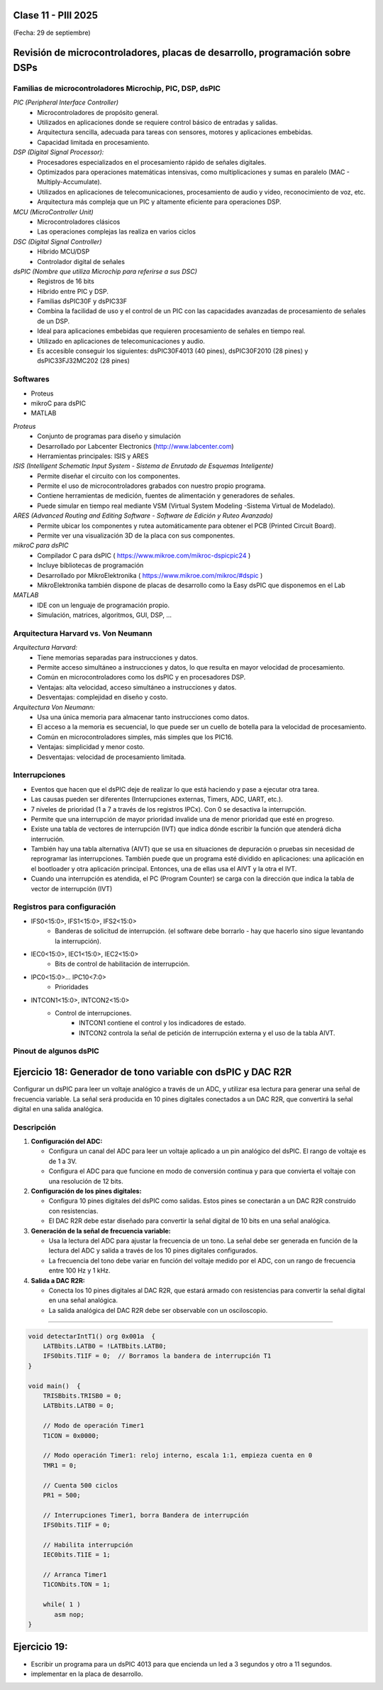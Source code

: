 .. -*- coding: utf-8 -*-

.. _rcs_subversion:

Clase 11 - PIII 2025
====================
(Fecha: 29 de septiembre)



Revisión de microcontroladores, placas de desarrollo, programación sobre DSPs
=============================================================================


Familias de microcontroladores Microchip, PIC, DSP, dsPIC
---------------------------------------------------------

*PIC (Peripheral Interface Controller)*
   - Microcontroladores de propósito general.
   - Utilizados en aplicaciones donde se requiere control básico de entradas y salidas.
   - Arquitectura sencilla, adecuada para tareas con sensores, motores y aplicaciones embebidas.
   - Capacidad limitada en procesamiento.

*DSP (Digital Signal Processor):*
   - Procesadores especializados en el procesamiento rápido de señales digitales.
   - Optimizados para operaciones matemáticas intensivas, como multiplicaciones y sumas en paralelo (MAC - Multiply-Accumulate).
   - Utilizados en aplicaciones de telecomunicaciones, procesamiento de audio y video, reconocimiento de voz, etc.
   - Arquitectura más compleja que un PIC y altamente eficiente para operaciones DSP.

*MCU (MicroController Unit)*
   - Microcontroladores clásicos
   - Las operaciones complejas las realiza en varios ciclos
   
*DSC (Digital Signal Controller)*
   - Híbrido MCU/DSP
   - Controlador digital de señales
   
*dsPIC (Nombre que utiliza Microchip para referirse a sus DSC)*
   - Registros de 16 bits
   - Híbrido entre PIC y DSP.
   - Familias dsPIC30F y dsPIC33F
   - Combina la facilidad de uso y el control de un PIC con las capacidades avanzadas de procesamiento de señales de un DSP.
   - Ideal para aplicaciones embebidas que requieren procesamiento de señales en tiempo real.
   - Utilizado en aplicaciones de telecomunicaciones y audio.
   - Es accesible conseguir los siguientes: dsPIC30F4013 (40 pines), dsPIC30F2010 (28 pines) y dsPIC33FJ32MC202 (28 pines)


.. figure:: images/precio_rendimiento.png



Softwares
---------
- Proteus
- mikroC para dsPIC
- MATLAB

*Proteus*
   - Conjunto de programas para diseño y simulación
   - Desarrollado por Labcenter Electronics (http://www.labcenter.com)
   - Herramientas principales: ISIS y ARES

*ISIS (Intelligent Schematic Input System - Sistema de Enrutado de Esquemas Inteligente)*
   - Permite diseñar el circuito con los componentes.
   - Permite el uso de microcontroladores grabados con nuestro propio programa.
   - Contiene herramientas de medición, fuentes de alimentación y generadores de señales.
   - Puede simular en tiempo real mediante VSM (Virtual System Modeling -Sistema Virtual de Modelado).

*ARES (Advanced Routing and Editing Software - Software de Edición y Ruteo Avanzado)*
   - Permite ubicar los componentes y rutea automáticamente para obtener el PCB (Printed Circuit Board).
   - Permite ver una visualización 3D de la placa con sus componentes.

*mikroC para dsPIC*
   - Compilador C para dsPIC ( https://www.mikroe.com/mikroc-dspicpic24 )
   - Incluye bibliotecas de programación
   - Desarrollado por MikroElektronika ( https://www.mikroe.com/mikroc/#dspic )
   - MikroElektronika también dispone de placas de desarrollo como la Easy dsPIC que disponemos en el Lab
   
*MATLAB*
   - IDE con un lenguaje de programación propio.
   - Simulación, matrices, algoritmos, GUI, DSP, ...



Arquitectura Harvard vs. Von Neumann
------------------------------------

*Arquitectura Harvard:*
  - Tiene memorias separadas para instrucciones y datos.
  - Permite acceso simultáneo a instrucciones y datos, lo que resulta en mayor velocidad de procesamiento.
  - Común en microcontroladores como los dsPIC y en procesadores DSP.
  - Ventajas: alta velocidad, acceso simultáneo a instrucciones y datos.
  - Desventajas: complejidad en diseño y costo.

*Arquitectura Von Neumann:*
  - Usa una única memoria para almacenar tanto instrucciones como datos.
  - El acceso a la memoria es secuencial, lo que puede ser un cuello de botella para la velocidad de procesamiento.
  - Común en microcontroladores simples, más simples que los PIC16.
  - Ventajas: simplicidad y menor costo.
  - Desventajas: velocidad de procesamiento limitada.



Interrupciones
--------------

- Eventos que hacen que el dsPIC deje de realizar lo que está haciendo y pase a ejecutar otra tarea.
- Las causas pueden ser diferentes (Interrupciones externas, Timers, ADC, UART, etc.).
- 7 niveles de prioridad (1 a 7 a través de los registros IPCx). Con 0 se desactiva la interrupción.
- Permite que una interrupción de mayor prioridad invalide una de menor prioridad que esté en progreso.
- Existe una tabla de vectores de interrupción (IVT) que indica dónde escribir la función que atenderá dicha interrución.
- También hay una tabla alternativa (AIVT) que se usa en situaciones de depuración o pruebas sin necesidad de reprogramar las interrupciones. También puede que un programa esté dividido en aplicaciones: una aplicación en el bootloader y otra aplicación principal. Entonces, una de ellas usa el AIVT y la otra el IVT.
- Cuando una interrupción es atendida, el PC (Program Counter) se carga con la dirección que indica la tabla de vector de interrupción (IVT)

.. figure:: images/ivt.png
   :target: http://ww1.microchip.com/downloads/en/DeviceDoc/70046E.pdf
   
.. figure:: images/ivt_dspic33F.png
   :target: http://ww1.microchip.com/downloads/en/DeviceDoc/70214C.pdf


Registros para configuración
----------------------------
   
- IFS0<15:0>, IFS1<15:0>, IFS2<15:0>
   - Banderas de solicitud de interrupción. (el software debe borrarlo - hay que hacerlo sino sigue levantando la interrupción).

- IEC0<15:0>, IEC1<15:0>, IEC2<15:0>
   - Bits de control de habilitación de interrupción.

- IPC0<15:0>... IPC10<7:0>
   - Prioridades

- INTCON1<15:0>, INTCON2<15:0>
   - Control de interrupciones.
      - INTCON1 contiene el control y los indicadores de estado. 
      - INTCON2 controla la señal de petición de interrupción externa y el uso de la tabla AIVT.

.. figure:: images/registro_interrupciones.png
   :target: http://ww1.microchip.com/downloads/en/devicedoc/70138c.pdf





.. figure:: images/manejo_osciladores.png

.. figure:: images/osciladores.png
   :target: http://ww1.microchip.com/downloads/en/DeviceDoc/70046E.pdf

.. figure:: images/calculo_fcy.png



Pinout de algunos dsPIC
-----------------------

.. figure:: images/dspic33fj32mc202.png
   :target: http://ww1.microchip.com/downloads/en/DeviceDoc/70283K.pdf

.. figure:: images/dspic30f4013.png
   :target: http://ww1.microchip.com/downloads/en/devicedoc/70138c.pdf


.. figure:: images/manejo_timers.png

.. figure:: images/map_timer23.png
   :target: http://ww1.microchip.com/downloads/en/devicedoc/70138c.pdf





Ejercicio 18: Generador de tono variable con dsPIC y DAC R2R
============================================================

Configurar un dsPIC para leer un voltaje analógico a través de un ADC, y utilizar esa lectura para generar una señal de frecuencia variable. La señal será producida en 10 pines digitales conectados a un DAC R2R, que convertirá la señal digital en una salida analógica.

Descripción
-----------

1. **Configuración del ADC:**

   - Configura un canal del ADC para leer un voltaje aplicado a un pin analógico del dsPIC. El rango de voltaje es de 1 a 3V.

   - Configura el ADC para que funcione en modo de conversión continua y para que convierta el voltaje con una resolución de 12 bits.

2. **Configuración de los pines digitales:**

   - Configura 10 pines digitales del dsPIC como salidas. Estos pines se conectarán a un DAC R2R construido con resistencias.

   - El DAC R2R debe estar diseñado para convertir la señal digital de 10 bits en una señal analógica.

3. **Generación de la señal de frecuencia variable:**

   - Usa la lectura del ADC para ajustar la frecuencia de un tono. La señal debe ser generada en función de la lectura del ADC y salida a través de los 10 pines digitales configurados.

   - La frecuencia del tono debe variar en función del voltaje medido por el ADC, con un rango de frecuencia entre 100 Hz y 1 kHz.

4. **Salida a DAC R2R:**

   - Conecta los 10 pines digitales al DAC R2R, que estará armado con resistencias para convertir la señal digital en una señal analógica.
   
   - La salida analógica del DAC R2R debe ser observable con un osciloscopio.


----


.. figure:: images/ejemplo_conexion_micro.png

.. code-block::

	void detectarIntT1() org 0x001a  {
	    LATBbits.LATB0 = !LATBbits.LATB0;
	    IFS0bits.T1IF = 0;  // Borramos la bandera de interrupción T1
	}

	void main()  {
	    TRISBbits.TRISB0 = 0;
	    LATBbits.LATB0 = 0;

	    // Modo de operación Timer1
	    T1CON = 0x0000;

	    // Modo operación Timer1: reloj interno, escala 1:1, empieza cuenta en 0
	    TMR1 = 0;

	    // Cuenta 500 ciclos
	    PR1 = 500;

	    // Interrupciones Timer1, borra Bandera de interrupción
	    IFS0bits.T1IF = 0;

	    // Habilita interrupción
	    IEC0bits.T1IE = 1;

	    // Arranca Timer1
	    T1CONbits.TON = 1;

	    while( 1 )
	       asm nop;
	}


Ejercicio 19:
=============

- Escribir un programa para un dsPIC 4013 para que encienda un led a 3 segundos y otro a 11 segundos.
- implementar en la placa de desarrollo.












